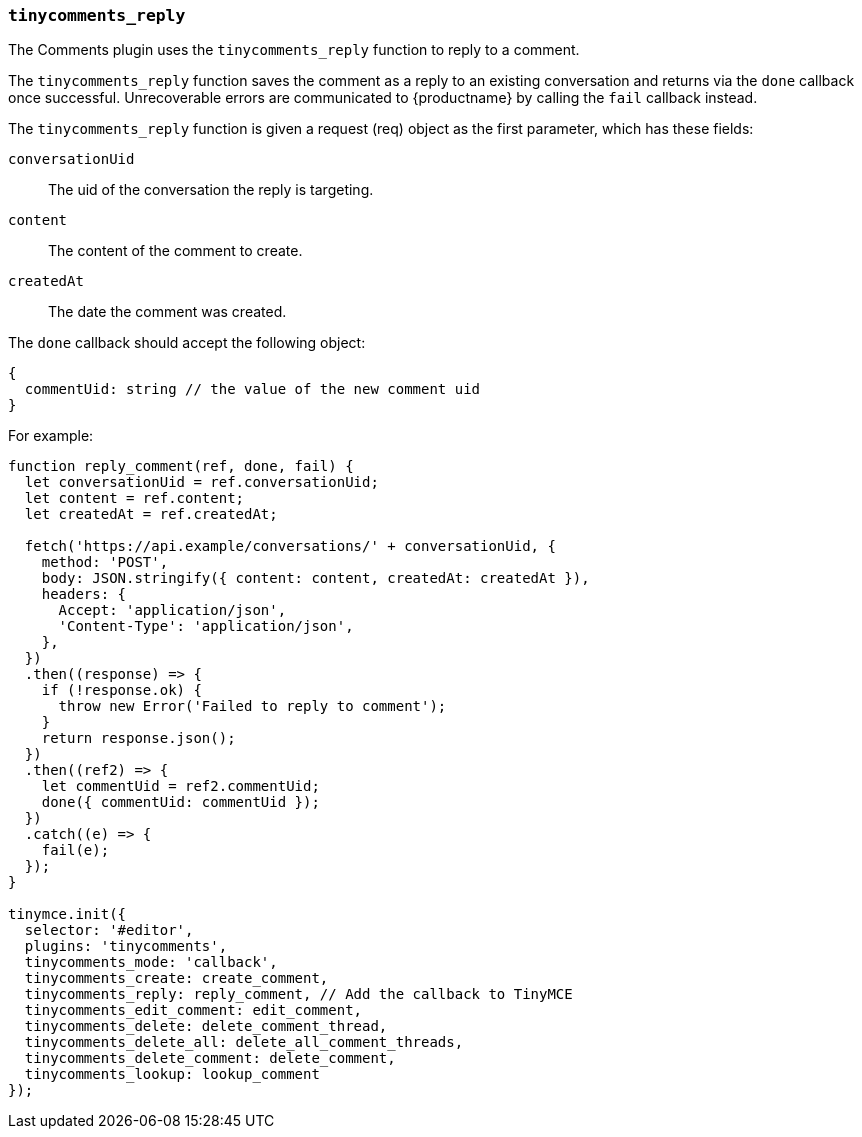 [[tinycomments_reply]]
=== `tinycomments_reply`

The Comments plugin uses the `tinycomments_reply` function to reply to a comment.

The `tinycomments_reply` function saves the comment as a reply to an existing conversation and returns via the `done` callback once successful. Unrecoverable errors are communicated to {productname} by calling the `fail` callback instead.

The `tinycomments_reply` function is given a request (req) object as the first parameter, which has these fields:

`conversationUid`:: The uid of the conversation the reply is targeting.

`content`:: The content of the comment to create.

`createdAt`:: The date the comment was created.

The `done` callback should accept the following object:

[source, ts]
----
{
  commentUid: string // the value of the new comment uid
}
----

For example:

[source,js]
----
function reply_comment(ref, done, fail) {
  let conversationUid = ref.conversationUid;
  let content = ref.content;
  let createdAt = ref.createdAt;

  fetch('https://api.example/conversations/' + conversationUid, {
    method: 'POST',
    body: JSON.stringify({ content: content, createdAt: createdAt }),
    headers: {
      Accept: 'application/json',
      'Content-Type': 'application/json',
    },
  })
  .then((response) => {
    if (!response.ok) {
      throw new Error('Failed to reply to comment');
    }
    return response.json();
  })
  .then((ref2) => {
    let commentUid = ref2.commentUid;
    done({ commentUid: commentUid });
  })
  .catch((e) => {
    fail(e);
  });
}

tinymce.init({
  selector: '#editor',
  plugins: 'tinycomments',
  tinycomments_mode: 'callback',
  tinycomments_create: create_comment,
  tinycomments_reply: reply_comment, // Add the callback to TinyMCE
  tinycomments_edit_comment: edit_comment,
  tinycomments_delete: delete_comment_thread,
  tinycomments_delete_all: delete_all_comment_threads,
  tinycomments_delete_comment: delete_comment,
  tinycomments_lookup: lookup_comment
});
----
